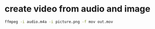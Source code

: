 #+STARTUP: content
#+OPTIONS: num:nil
#+OPTIONS: author:nil

* create video from audio and image

#+BEGIN_SRC sh
ffmpeg -i audio.m4a -i picture.png -f mov out.mov
#+END_SRC

